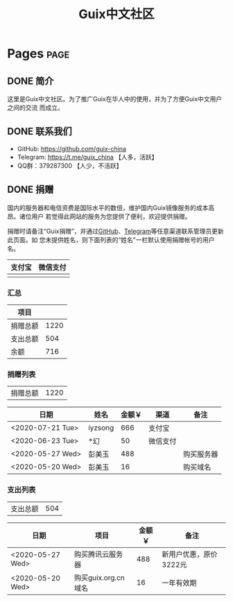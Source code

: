 #+TITLE: Guix中文社区

#+HUGO_BASE_DIR: ..
#+seq_todo: TODO DRAFT DONE
#+property: header-args :eval no

* Pages                                                                   :page:
  :PROPERTIES:
  :EXPORT_HUGO_SECTION: /
  :EXPORT_HUGO_WEIGHT: auto
  :END:

** DONE 简介
   CLOSED: [2020-05-14 Thu 12:01]
   :PROPERTIES:
   :EXPORT_FILE_NAME: about
   :END:
   :LOGBOOK:
   - State "DONE"       from "TODO"       [2020-05-14 Thu 12:01]
   :END:

这里是Guix中文社区。为了推广Guix在华人中的使用，并为了方便Guix中文用户之间的交流
而成立。

** DONE 联系我们
   CLOSED: [2020-05-14 Thu 12:02]
   :PROPERTIES:
   :EXPORT_FILE_NAME: contact
   :END:
   :LOGBOOK:
   - State "DONE"       from "TODO"       [2020-05-14 Thu 12:02]
   :END:

   - GitHub: https://github.com/guix-china
   - Telegram: [[https://t.me/guix_china][https://t.me/guix_china]] 【人多，活跃】
   - QQ群：379287300 【人少，不活跃】

** DONE 捐赠
   CLOSED: [2020-06-12 Fri 16:26]
   :PROPERTIES:
   :EXPORT_FILE_NAME: donate
   :END:

国内的服务器和电信资费是国际水平的数倍，维护国内Guix镜像服务的成本高昂。诸位用户
若觉得此网站的服务为您提供了便利，欢迎提供捐赠。

捐赠时请备注“Guix捐赠”，并通过[[https://github.com/guix-china/guix-china.github.io/issues/1][GitHub]]、[[https://guix-china.github.io/contact/][Telegram]]等任意渠道联系管理员更新此页面。如
您未提供姓名，则下面列表的“姓名”一栏默认使用捐赠帐号的用户名。

| 支付宝                      | 微信支付                        |
|-----------------------------+---------------------------------|
| [[../static/images/alipay.png]] | [[../static/images/wechat-pay.png]] |

*** 汇总

| 项目     |      |
|----------+------|
| 捐赠总额 | 1220 |
| 支出总额 |  504 |
| 余额     |  716 |
#+TBLFM: @2$2=vsum(remote(donations,@I$3..@>$3))::@3$2=vsum(remote(expenses,@I$3..@>$3))::@4$2=@2$2-@3$2

*** 捐赠列表

| 捐赠总额 | 1220 |
#+TBLFM: @1$2=vsum(remote(donations,@I$3..@>$3))

#+NAME: donations
| 日期             | 姓名    | 金额￥ | 渠道     | 备注       |
|------------------+---------+--------+----------+------------|
| <2020-07-21 Tue> | iyzsong |    666 | 支付宝   |            |
| <2020-06-23 Tue> | *幻     |     50 | 微信支付 |            |
| <2020-05-27 Wed> | 彭美玉  |    488 |          | 购买服务器 |
| <2020-05-20 Wed> | 彭美玉  |     16 |          | 购买域名   |

*** 支出列表

| 支出总额 | 504 |
#+TBLFM: @1$2=vsum(remote(expenses,@I$3..@>$3))

#+NAME: expenses
| 日期             | 项目                | 金额￥ | 备注                   |
|------------------+---------------------+--------+------------------------|
| <2020-05-27 Wed> | 购买腾讯云服务器    |    488 | 新用户优惠，原价3222元 |
| <2020-05-20 Wed> | 购买guix.org.cn域名 |     16 | 一年有效期             |
